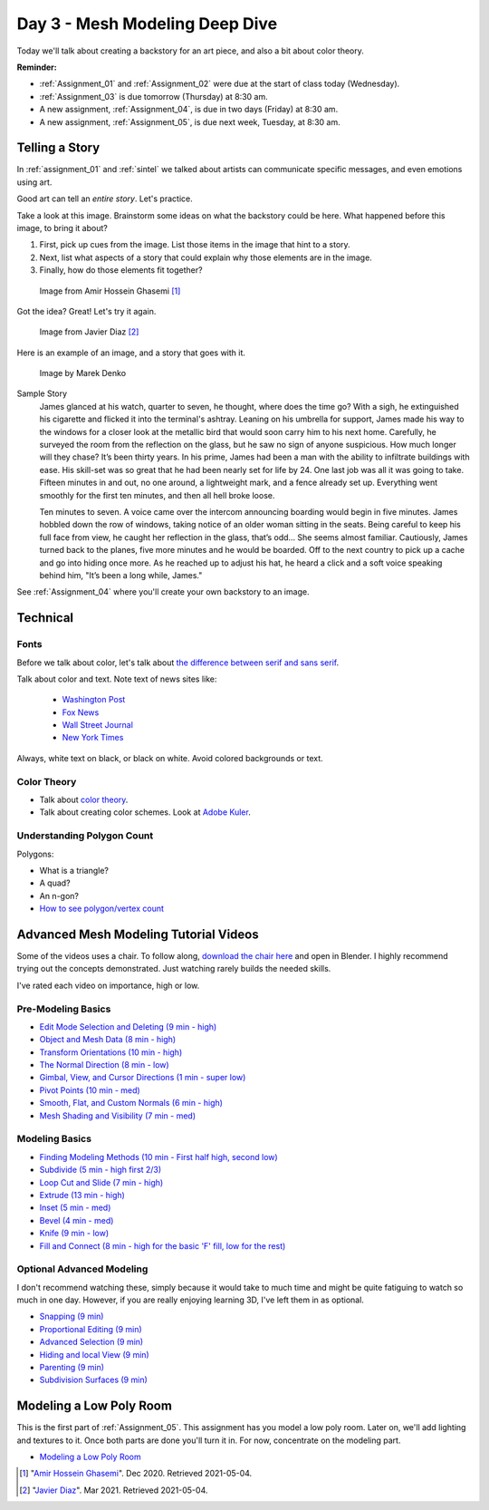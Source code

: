 Day 3 - Mesh Modeling Deep Dive
===============================

.. image:: dive.svg
   :width: 20%
   :class: right-image

Today we'll talk about creating a backstory for an art piece, and also a bit
about color theory.

**Reminder:**

* :ref:`Assignment_01` and :ref:`Assignment_02` were due at the start of class today (Wednesday).
* :ref:`Assignment_03` is due tomorrow (Thursday) at 8:30 am.
* A new assignment, :ref:`Assignment_04`, is due in two days (Friday) at 8:30 am.
* A new assignment, :ref:`Assignment_05`, is due next week, Tuesday, at 8:30 am.

.. _backstory:

Telling a Story
---------------

In :ref:`assignment_01` and :ref:`sintel`
we talked about artists can communicate specific messages, and even
emotions using art.

Good art can tell an *entire story*. Let's practice.

Take a look at this image.
Brainstorm some ideas on what the backstory could be here. What happened
before this image, to bring it about?

1. First, pick up cues from the image. List those items in the image that hint to a story.
2. Next, list what aspects of a story that could explain why those elements are in the image.
3. Finally, how do those elements fit together?

.. figure:: image_1.jpg
   :width: 100%

   Image from Amir Hossein Ghasemi [#f2]_

Got the idea? Great! Let's try it again.

.. figure:: image_2.jpg
   :width: 80%

   Image from Javier Diaz [#f3]_


Here is an example of an image, and a story that goes with it.

.. figure:: 68732_1279129309_large.jpg

    Image by Marek Denko

Sample Story
   James glanced at his watch, quarter to seven, he thought, where does the time go?  With a sigh, he extinguished his
   cigarette and flicked it into the terminal's ashtray.  Leaning on his umbrella for support, James made his way to
   the windows for a closer look at the metallic bird that would soon carry him to his next home.  Carefully, he
   surveyed the room from the reflection on the glass, but he saw no sign of anyone suspicious. How much longer will
   they chase? It’s been thirty years. In his prime, James had been a man with the ability to infiltrate buildings with
   ease.  His skill-set was so great that he had been nearly set for life by 24.  One last job was all it was going to
   take. Fifteen minutes in and out, no one around, a lightweight mark, and a fence already set up.  Everything went
   smoothly for the first ten minutes, and then all hell broke loose.

   Ten minutes to seven. A voice came over the intercom announcing boarding would begin in five minutes.  James hobbled
   down the row of windows, taking notice of an older woman sitting in the seats.  Being careful to keep his full face
   from view, he caught her reflection in the glass, that’s odd… She seems almost familiar.  Cautiously, James turned
   back to the planes, five more minutes and he would be boarded.  Off to the next country to pick up a cache and go
   into hiding once more.  As he reached up to adjust his hat, he heard a click and a soft voice speaking behind him,
   "It’s been a long while, James."

See :ref:`Assignment_04` where you'll create your own backstory to an image.


Technical
---------

Fonts
^^^^^

.. image:: fonts.svg
   :width: 20%
   :class: right-image

Before we talk about color, let's talk about
`the difference between serif and sans serif <https://www.fonts.com/content/learning/fontology/level-1/type-anatomy/serif-vs-sans-for-text-in-print>`_.

Talk about color and text. Note text of news sites like:

  * `Washington Post <https://www.washingtonpost.com/>`_
  * `Fox News <http://www.foxnews.com/>`_
  * `Wall Street Journal <https://www.wsj.com/>`_
  * `New York Times <https://www.nytimes.com/>`_

Always, white text on black, or black on white. Avoid colored backgrounds or text.

Color Theory
^^^^^^^^^^^^

* Talk about `color theory`_.
* Talk about creating color schemes. Look at `Adobe Kuler`_.

.. _Adobe Kuler: https://color.adobe.com/create/color-wheel/
.. _color theory: http://www.worqx.com/color/index.htm

Understanding Polygon Count
^^^^^^^^^^^^^^^^^^^^^^^^^^^

Polygons:

.. image:: polygons.svg


* What is a triangle?
* A quad?
* An n-gon?
* `How to see polygon/vertex count <https://blender.stackexchange.com/questions/192990/polygon-and-vertices-count-for-blender-2-9>`_

.. _adv_mesh:

Advanced Mesh Modeling Tutorial Videos
--------------------------------------

Some of the videos uses a chair. To follow along,
`download the chair here <../../_static/chair.zip>`_ and open in Blender.
I highly recommend trying out the concepts demonstrated. Just watching rarely
builds the needed skills.

I've rated each video on importance, high or low.

Pre-Modeling Basics
^^^^^^^^^^^^^^^^^^^

* `Edit Mode Selection and Deleting (9 min - high) <https://simpsoncollege.hosted.panopto.com/Panopto/Pages/Viewer.aspx?id=6d7715f5-7f65-4074-91d2-ad1d0133b64c>`_
* `Object and Mesh Data (8 min - high) <https://simpsoncollege.hosted.panopto.com/Panopto/Pages/Viewer.aspx?id=ec81e42f-bf63-4581-8a02-ad1d0133c564>`_
* `Transform Orientations (10 min - high) <https://simpsoncollege.hosted.panopto.com/Panopto/Pages/Viewer.aspx?id=a16a76c2-304f-427f-b60a-ad1d0133b672>`_
* `The Normal Direction (8 min - low) <https://simpsoncollege.hosted.panopto.com/Panopto/Pages/Viewer.aspx?id=8ab43a88-d61b-4358-b24a-ad1d0133b62d>`_
* `Gimbal, View, and Cursor Directions (1 min - super low) <https://simpsoncollege.hosted.panopto.com/Panopto/Pages/Viewer.aspx?id=3c82db82-7175-4cd6-9b5c-ad1d0133b699>`_
* `Pivot Points (10 min - med) <https://simpsoncollege.hosted.panopto.com/Panopto/Pages/Viewer.aspx?id=2e94f6b1-69b7-491d-81fa-ad1d013da215>`_
* `Smooth, Flat, and Custom Normals (6 min - high) <https://simpsoncollege.hosted.panopto.com/Panopto/Pages/Viewer.aspx?id=aa2d85d8-3a77-47de-8518-ad1d013da1b5>`_
* `Mesh Shading and Visibility (7 min - med) <https://simpsoncollege.hosted.panopto.com/Panopto/Pages/Viewer.aspx?id=36c18d7f-b1a3-4b3e-bb91-ad1d013da240>`_

Modeling Basics
^^^^^^^^^^^^^^^

* `Finding Modeling Methods (10 min - First half high, second low) <https://simpsoncollege.hosted.panopto.com/Panopto/Pages/Viewer.aspx?id=59e1390e-284d-4fa7-bb1c-ad1d013da1e7>`_
* `Subdivide (5 min - high first 2/3) <https://simpsoncollege.hosted.panopto.com/Panopto/Pages/Viewer.aspx?id=969da56d-9c5a-488f-9fbd-ad1d01442385>`_
* `Loop Cut and Slide (7 min - high) <https://simpsoncollege.hosted.panopto.com/Panopto/Pages/Viewer.aspx?id=786d865b-bd36-4e48-a933-ad1d01442344>`_
* `Extrude (13 min - high) <https://simpsoncollege.hosted.panopto.com/Panopto/Pages/Viewer.aspx?id=5d7046ec-777a-4b79-90bc-ad1d01442319>`_
* `Inset (5 min - med) <https://simpsoncollege.hosted.panopto.com/Panopto/Pages/Viewer.aspx?id=df4215b3-d680-4969-9278-ad1d0159d1a2>`_
* `Bevel (4 min - med) <https://simpsoncollege.hosted.panopto.com/Panopto/Pages/Viewer.aspx?id=930ba5a9-d049-430c-8d03-ad1d0159d256>`_
* `Knife (9 min - low) <https://simpsoncollege.hosted.panopto.com/Panopto/Pages/Viewer.aspx?id=30e0c552-c6c5-42db-a8c7-ad1d0159d1d3>`_
* `Fill and Connect (8 min - high for the basic 'F' fill, low for the rest) <https://simpsoncollege.hosted.panopto.com/Panopto/Pages/Viewer.aspx?id=2a4dbd05-bbb2-48f7-a00b-ad1d0159d20c>`_

Optional Advanced Modeling
^^^^^^^^^^^^^^^^^^^^^^^^^^

I don't recommend watching these, simply because it would take to much time and
might be quite fatiguing to watch so much in one day. However, if you are really
enjoying learning 3D, I've left them in as optional.

* `Snapping (9 min) <https://simpsoncollege.hosted.panopto.com/Panopto/Pages/Viewer.aspx?id=327ee5e0-3767-48fe-9774-ad1d015ee337>`_
* `Proportional Editing (9 min) <https://simpsoncollege.hosted.panopto.com/Panopto/Pages/Viewer.aspx?id=082baaa3-cba9-4090-ad0a-ad1d015ed7dd>`_
* `Advanced Selection (9 min) <https://simpsoncollege.hosted.panopto.com/Panopto/Pages/Viewer.aspx?id=3bf32485-9758-45f3-8dce-ad1d015ed7b7>`_
* `Hiding and local View (9 min) <https://simpsoncollege.hosted.panopto.com/Panopto/Pages/Viewer.aspx?id=9d146454-619e-4305-a4a8-ad1d015ed79c>`_
* `Parenting (9 min) <https://simpsoncollege.hosted.panopto.com/Panopto/Pages/Viewer.aspx?id=a0debe1a-3796-437e-a63c-ad1d015ed80b>`_
* `Subdivision Surfaces (9 min) <https://simpsoncollege.hosted.panopto.com/Panopto/Pages/Viewer.aspx?id=02801973-b375-4615-a2e1-ad1d015ef343>`_

.. _model-bedroom:

Modeling a Low Poly Room
------------------------

This is the first part of :ref:`Assignment_05`. This assignment has you model a low
poly room. Later on, we'll add lighting and textures to it. Once both parts are
done you'll turn it in. For now, concentrate on the modeling part.

* `Modeling a Low Poly Room <https://simpsoncollege.hosted.panopto.com/Panopto/Pages/Viewer.aspx?id=58c02b24-4b02-43c9-b982-ad1d0159e0d7>`_

.. [#f2] "`Amir Hossein Ghasemi <https://cgsociety.org/c/featured/3n0q/beyond-the-valley>`_". Dec 2020. Retrieved 2021-05-04.
.. [#f3] "`Javier Diaz <https://bejavier.cgsociety.org/gkkk/montague-ratsbone-ii>`_". Mar 2021. Retrieved 2021-05-04.
